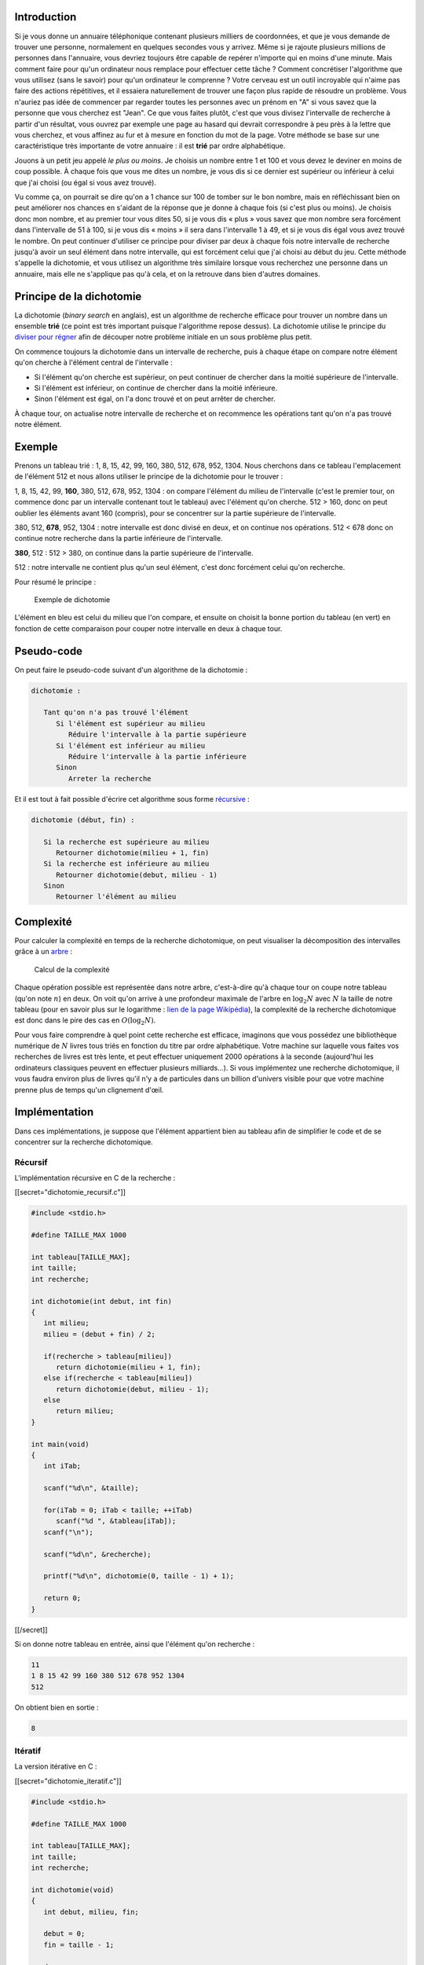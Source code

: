 Introduction
------------

Si je vous donne un annuaire téléphonique contenant plusieurs milliers
de coordonnées, et que je vous demande de trouver une personne,
normalement en quelques secondes vous y arrivez. Même si je rajoute
plusieurs millions de personnes dans l'annuaire, vous devriez toujours
être capable de repérer n'importe qui en moins d'une minute. Mais
comment faire pour qu'un ordinateur nous remplace pour effectuer cette
tâche ? Comment concrétiser l'algorithme que vous utilisez (sans le
savoir) pour qu'un ordinateur le comprenne ? Votre cerveau est un outil
incroyable qui n'aime pas faire des actions répétitives, et il essaiera
naturellement de trouver une façon plus rapide de résoudre un problème.
Vous n'auriez pas idée de commencer par regarder toutes les personnes
avec un prénom en "A" si vous savez que la personne que vous cherchez
est "Jean". Ce que vous faites plutôt, c'est que vous divisez
l'intervalle de recherche à partir d'un résultat, vous ouvrez par
exemple une page au hasard qui devrait correspondre à peu près à la
lettre que vous cherchez, et vous affinez au fur et à mesure en fonction
du mot de la page. Votre méthode se base sur une caractéristique très
importante de votre annuaire : il est **trié** par ordre alphabétique.

Jouons à un petit jeu appelé *le plus ou moins*. Je choisis un nombre
entre 1 et 100 et vous devez le deviner en moins de coup possible. À
chaque fois que vous me dites un nombre, je vous dis si ce dernier est
supérieur ou inférieur à celui que j'ai choisi (ou égal si vous avez
trouvé).

Vu comme ça, on pourrait se dire qu'on a 1 chance sur 100 de tomber sur
le bon nombre, mais en réfléchissant bien on peut améliorer nos chances
en s'aidant de la réponse que je donne à chaque fois (si c'est plus ou
moins). Je choisis donc mon nombre, et au premier tour vous dites 50, si
je vous dis « plus » vous savez que mon nombre sera forcément dans
l'intervalle de 51 à 100, si je vous dis « moins » il sera dans
l'intervalle 1 à 49, et si je vous dis égal vous avez trouvé le nombre.
On peut continuer d'utiliser ce principe pour diviser par deux à chaque
fois notre intervalle de recherche jusqu'à avoir un seul élément dans
notre intervalle, qui est forcément celui que j'ai choisi au début du
jeu. Cette méthode s'appelle la dichotomie, et vous utilisez un
algorithme très similaire lorsque vous recherchez une personne dans un
annuaire, mais elle ne s'applique pas qu'à cela, et on la retrouve dans
bien d'autres domaines.

Principe de la dichotomie
-------------------------

La dichotomie (*binary search* en anglais), est un algorithme de
recherche efficace pour trouver un nombre dans un ensemble **trié** (ce
point est très important puisque l'algorithme repose dessus). La
dichotomie utilise le principe du `diviser pour
régner <https://en.wikipedia.org/wiki/Divide_and_conquer_algorithms>`__
afin de découper notre problème initiale en un sous problème plus petit.

On commence toujours la dichotomie dans un intervalle de recherche, puis
à chaque étape on compare notre élément qu'on cherche à l'élément
central de l'intervalle :

-  Si l'élément qu'on cherche est supérieur, on peut continuer de
   chercher dans la moitié supérieure de l'intervalle.
-  Si l'élément est inférieur, on continue de chercher dans la moitié
   inférieure.
-  Sinon l'élément est égal, on l'a donc trouvé et on peut arrêter de
   chercher.

À chaque tour, on actualise notre intervalle de recherche et on
recommence les opérations tant qu'on n'a pas trouvé notre élément.

Exemple
-------

Prenons un tableau trié : 1, 8, 15, 42, 99, 160, 380, 512, 678, 952,
1304. Nous cherchons dans ce tableau l'emplacement de l'élément 512 et
nous allons utiliser le principe de la dichotomie pour le trouver :

1, 8, 15, 42, 99, **160**, 380, 512, 678, 952, 1304 : on compare
l'élément du milieu de l'intervalle (c'est le premier tour, on commence
donc par un intervalle contenant tout le tableau) avec l'élément qu'on
cherche. 512 > 160, donc on peut oublier les éléments avant 160
(compris), pour se concentrer sur la partie supérieure de l'intervalle.

380, 512, **678**, 952, 1304 : notre intervalle est donc divisé en deux,
et on continue nos opérations. 512 < 678 donc on continue notre
recherche dans la partie inférieure de l'intervalle.

**380**, 512 : 512 > 380, on continue dans la partie supérieure de
l'intervalle.

512 : notre intervalle ne contient plus qu'un seul élément, c'est donc
forcément celui qu'on recherche.

Pour résumé le principe :

.. figure:: /img/algo/recherche/dichotomie/exemple_dichotomie.png
   :alt: Exemple de dichotomie

   Exemple de dichotomie

L'élément en bleu est celui du milieu que l'on compare, et ensuite on
choisit la bonne portion du tableau (en vert) en fonction de cette
comparaison pour couper notre intervalle en deux à chaque tour.

Pseudo-code
-----------

On peut faire le pseudo-code suivant d'un algorithme de la dichotomie :

.. code:: nohighlight

   dichotomie :

      Tant qu'on n'a pas trouvé l'élément
         Si l'élément est supérieur au milieu
            Réduire l'intervalle à la partie supérieure
         Si l'élément est inférieur au milieu
            Réduire l'intervalle à la partie inférieure
         Sinon
            Arreter la recherche

Et il est tout à fait possible d'écrire cet algorithme sous forme
`récursive <https://en.wikipedia.org/wiki/Recursion_%28computer_science%29>`__
:

.. code:: nohighlight

   dichotomie (début, fin) :

      Si la recherche est supérieure au milieu
         Retourner dichotomie(milieu + 1, fin)
      Si la recherche est inférieure au milieu
         Retourner dichotomie(debut, milieu - 1)
      Sinon
         Retourner l'élément au milieu

Complexité
----------

Pour calculer la complexité en temps de la recherche dichotomique, on
peut visualiser la décomposition des intervalles grâce à un
`arbre </algo/structure/arbre.html>`__ :

.. figure:: /img/algo/recherche/dichotomie/calcul_complexite.png
   :alt: Calcul de la complexité

   Calcul de la complexité

Chaque opération possible est représentée dans notre arbre, c'est-à-dire
qu'à chaque tour on coupe notre tableau (qu'on note :math:`n`) en deux.
On voit qu'on arrive à une profondeur maximale de l'arbre en
:math:`\log _2 N` avec :math:`N` la taille de notre tableau (pour en
savoir plus sur le logarithme : `lien de la page
Wikipédia <https://en.wikipedia.org/wiki/Logarithm>`__), la complexité
de la recherche dichotomique est donc dans le pire des cas en
:math:`O(\log _2 N)`.

Pour vous faire comprendre à quel point cette recherche est efficace,
imaginons que vous possédez une bibliothèque numérique de :math:`N`
livres tous triés en fonction du titre par ordre alphabétique. Votre
machine sur laquelle vous faites vos recherches de livres est très
lente, et peut effectuer uniquement 2000 opérations à la seconde
(aujourd'hui les ordinateurs classiques peuvent en effectuer plusieurs
milliards...). Si vous implémentez une recherche dichotomique, il vous
faudra environ plus de livres qu'il n'y a de particules dans un billion
d'univers visible pour que votre machine prenne plus de temps qu'un
clignement d'œil.

Implémentation
--------------

Dans ces implémentations, je suppose que l'élément appartient bien au
tableau afin de simplifier le code et de se concentrer sur la recherche
dichotomique.

Récursif
~~~~~~~~

L'implémentation récursive en C de la recherche :

[[secret="dichotomie_recursif.c"]]

.. code:: c

   #include <stdio.h>

   #define TAILLE_MAX 1000

   int tableau[TAILLE_MAX];
   int taille;
   int recherche;

   int dichotomie(int debut, int fin)
   {
      int milieu;
      milieu = (debut + fin) / 2;

      if(recherche > tableau[milieu])
         return dichotomie(milieu + 1, fin);
      else if(recherche < tableau[milieu])
         return dichotomie(debut, milieu - 1);
      else
         return milieu;
   }

   int main(void)
   {
      int iTab;

      scanf("%d\n", &taille);

      for(iTab = 0; iTab < taille; ++iTab)
         scanf("%d ", &tableau[iTab]);
      scanf("\n");

      scanf("%d\n", &recherche);

      printf("%d\n", dichotomie(0, taille - 1) + 1);

      return 0;
   }

[[/secret]]

Si on donne notre tableau en entrée, ainsi que l'élément qu'on recherche
:

.. code:: nohighlight

   11
   1 8 15 42 99 160 380 512 678 952 1304
   512

On obtient bien en sortie :

.. code:: nohighlight

   8

Itératif
~~~~~~~~

La version itérative en C :

[[secret="dichotomie_iteratif.c"]]

.. code:: c

   #include <stdio.h>

   #define TAILLE_MAX 1000

   int tableau[TAILLE_MAX];
   int taille;
   int recherche;

   int dichotomie(void)
   {
      int debut, milieu, fin;

      debut = 0;
      fin = taille - 1;

      do
      {
         milieu = (debut + fin) / 2;

         if(recherche > tableau[milieu])
            debut = milieu + 1;
         else if(recherche < tableau[milieu])
            fin = milieu - 1;
         else
            return milieu;

      } while(tableau[milieu] != recherche);

      return -1;
   }

   int main(void)
   {
      int iTab;

      scanf("%d\n", &taille);

      for(iTab = 0; iTab < taille; ++iTab)
         scanf("%d ", &tableau[iTab]);
      scanf("\n");

      scanf("%d\n", &recherche);

      printf("%d\n", dichotomie() + 1);

      return 0;
   }

[[/secret]]

Le tableau et l'élément recherché :

.. code:: nohighlight

   11
   1 8 15 42 99 160 380 512 678 952 1304
   512

Et la sortie obtenue :

.. code:: nohighlight

   8

C/C++
~~~~~

En C, il existe une fonction `bsearch
<http://www.cplusplus.com/reference/cstdlib/bsearch/>`__ permettant de réaliser
une dichotomie.

De même, en C++, la
`STL <https://en.wikipedia.org/wiki/Standard_Template_Library>`__
(*Standard Template Library*) implémente des fonctions de recherche
dichotomique :

-  `lower_bound <http://www.cplusplus.com/reference/algorithm/lower_bound/>`__
-  `upper_bound <http://www.cplusplus.com/reference/algorithm/upper_bound/>`__
-  `equal_range <http://www.cplusplus.com/reference/algorithm/equal_range/>`__
-  `binary_search <http://www.cplusplus.com/reference/algorithm/binary_search/>`__

Conclusion
----------

Nous avons donc vu que notre dichotomie permet de chercher, de manière
générale, un élément dans un ensemble d'élément trié extrêmement
rapidement en :math:`O(\log _2 N)`. Cet algorithme s'applique très bien
à des tableaux pouvant contenir différents types de données (entiers,
flottants, chaînes de caractères, etc.), mais on le retrouve aussi dans
plusieurs autres applications :

-  L'optimisation : on utilise la dichotomie dans plusieurs
   optimisations d'algorithmes, comme avec le `tri par
   insertion </algo/tri/tri_insertion.html>`__ où la recherche
   dichotomique améliore grandement la complexité en temps.
-  L'étude de fonction monotone : si on connait une fonction
   mathématique respectant :math:`f(x) \leq f(y)` avec :math:`x < y`, on
   peut appliquer une recherche dichotomique (pour l'intervalle
   :math:`[x, y]`) sur les éléments de cette fonction puisqu'elle
   respecte le principe de l'algorithme.
-  Trouver un bug dans son programme : ça peut paraitre surprenant, mais
   il m'arrive d'utiliser l'idée de la recherche dichotomique pour
   situer un bug dans mon programme. Notre intervalle de recherche au
   début est le code entier (on peut commencer par un plus petit
   intervalle si notre code est très long), et on va chercher à le
   réduire petit à petit en éliminant des parties que l'on considère
   justes. Finalement, on se retrouve avec un intervalle assez restreint
   pour trouver l'origine du bug et pouvoir ainsi le fixer.

